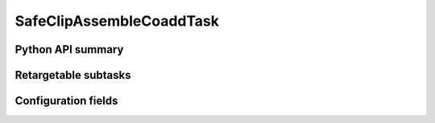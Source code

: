 .. lsst-task-topic:: lsst.pipe.tasks.assembleCoadd.SafeClipAssembleCoaddTask

#########################
SafeClipAssembleCoaddTask
#########################

.. _lsst.pipe.tasks.assembleCoadd.SafeClipAssembleCoaddTask-api:

Python API summary
==================

.. lsst-task-api-summary:: lsst.pipe.tasks.assembleCoadd.SafeClipAssembleCoaddTask

.. _lsst.pipe.tasks.assembleCoadd.SafeClipAssembleCoaddTask-subtasks:

Retargetable subtasks
=====================

.. lsst-task-config-subtasks:: lsst.pipe.tasks.assembleCoadd.SafeClipAssembleCoaddTask

.. _lsst.pipe.tasks.assembleCoadd.SafeClipAssembleCoaddTask-configs:

Configuration fields
====================

.. lsst-task-config-fields:: lsst.pipe.tasks.assembleCoadd.SafeClipAssembleCoaddTask
